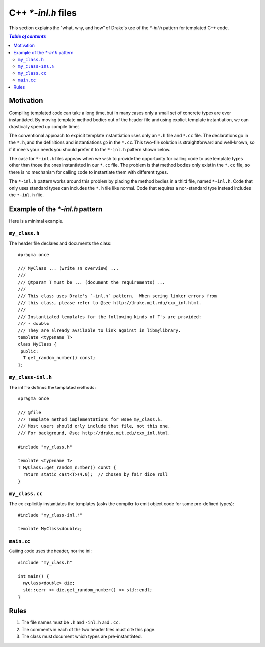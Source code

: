 .. _cxx-inl-files:

*******************
C++ `*-inl.h` files
*******************

This section explains the "what, why, and how" of Drake's use of the
`*-inl.h` pattern for templated C++ code.

.. contents:: `Table of contents`
   :depth: 3
   :local:

Motivation
==========

Compiling templated code can take a long time, but in many cases only
a small set of concrete types are ever instantiated.  By moving
template method bodies out of the header file and using explicit
template instantiation, we can drastically speed up compile times.

The conventional approach to explicit template instantiation uses only
an ``*.h`` file and ``*.cc`` file.  The declarations go in the
``*.h``, and the definitions and instantiations go in the ``*.cc``.
This two-file solution is straightforward and well-known, so if it
meets your needs you should prefer it to the ``*-inl.h`` pattern shown
below.

The case for ``*-inl.h`` files appears when we wish to provide the
opportunity for calling code to use template types other than those
the ones instantiated in our ``*.cc`` file.  The problem is that
method bodies only exist in the ``*.cc`` file, so there is no
mechanism for calling code to instantiate them with different types.

The ``*-inl.h`` pattern works around this problem by placing the
method bodies in a third file, named ``*-inl.h``.  Code that only uses
standard types can includes the ``*.h`` file like normal.  Code that
requires a non-standard type instead includes the ``*-inl.h`` file.


Example of the `*-inl.h` pattern
================================

Here is a minimal example.

``my_class.h``
--------------

The header file declares and documents the class::

  #pragma once

  /// MyClass ... (write an overview) ...
  ///
  /// @tparam T must be ... (document the requirements) ...
  ///
  /// This class uses Drake's `-inl.h` pattern.  When seeing linker errors from
  /// this class, please refer to @see http://drake.mit.edu/cxx_inl.html.
  ///
  /// Instantiated templates for the following kinds of T's are provided:
  /// - double
  /// They are already available to link against in libmylibrary.
  template <typename T>
  class MyClass {
   public:
    T get_random_number() const;
  };

``my_class-inl.h``
------------------

The inl file defines the templated methods::

  #pragma once

  /// @file
  /// Template method implementations for @see my_class.h.
  /// Most users should only include that file, not this one.
  /// For background, @see http://drake.mit.edu/cxx_inl.html.

  #include "my_class.h"

  template <typename T>
  T MyClass::get_random_number() const {
    return static_cast<T>(4.0);  // chosen by fair dice roll
  }

``my_class.cc``
---------------

The cc explicitly instantiates the templates (asks the compiler to
emit object code for some pre-defined types)::

  #include "my_class-inl.h"

  template MyClass<double>;

``main.cc``
-----------

Calling code uses the header, not the inl::

  #include "my_class.h"

  int main() {
    MyClass<double> die;
    std::cerr << die.get_random_number() << std::endl;
  }


Rules
=====

1. The file names must be ``.h`` and ``-inl.h`` and ``.cc``.
2. The comments in each of the two header files must cite this page.
3. The class must document which types are pre-instantiated.
